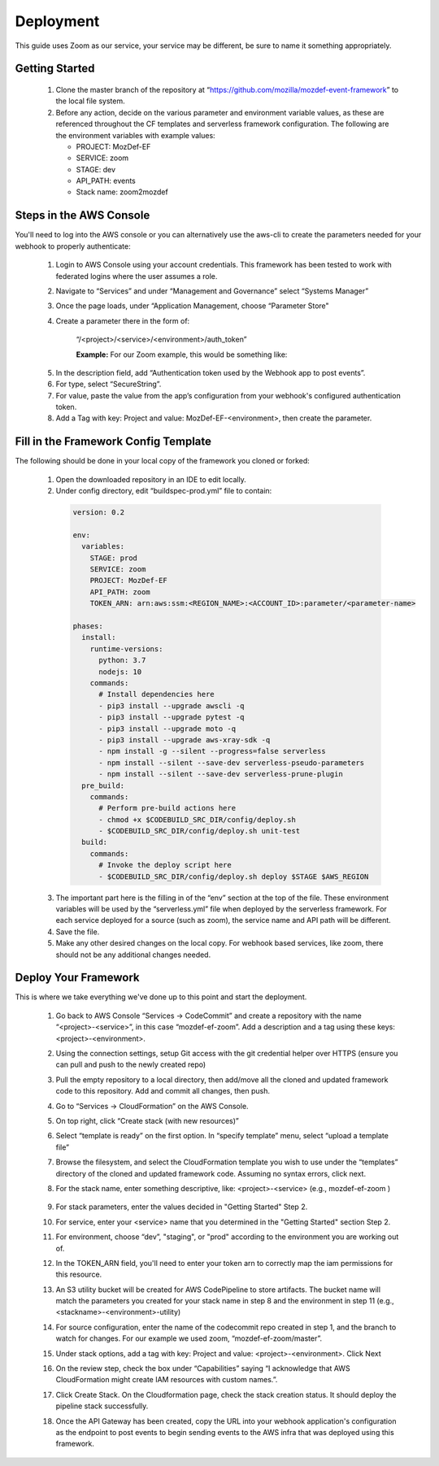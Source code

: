 ==========
Deployment
==========

This guide uses Zoom as our service, your service may be different, be sure to name it something appropriately. 

***************
Getting Started
***************

  1. Clone the master branch of the repository at “https://github.com/mozilla/mozdef-event-framework” to the local file system.
  2. Before any action, decide on the various parameter and environment variable values, as these are referenced throughout the CF templates and serverless framework configuration.
     The following are the environment variables with example values:

     * PROJECT: MozDef-EF
     * SERVICE: zoom
     * STAGE: dev
     * API_PATH: events
     * Stack name: zoom2mozdef

************************
Steps in the AWS Console
************************

You'll need to log into the AWS console or you can alternatively use the aws-cli to create the parameters needed for your webhook to properly authenticate:

  1. Login to AWS Console using your account credentials. This framework has been tested to work with federated logins where the user assumes a role.
  2. Navigate to “Services” and under “Management and Governance” select “Systems Manager”
  3. Once the page loads, under “Application Management, choose “Parameter Store"
  4. Create a parameter there in the form of:

      “/<project>/<service>/<environment>/auth_token”

      **Example:** For our Zoom example, this would be something like:
       
    .. image:: ../images/Parameter_Store_Example.png
       :width: 400
       :alt: /MozDef-EF/zoom/prod/auth_token

  5. In the description field, add “Authentication token used by the Webhook app to post events”.
  6. For type, select “SecureString”. 
  7. For value, paste the value from the app’s configuration from your webhook's configured authentication token.
  8. Add a Tag with key: Project and value: MozDef-EF-<environment>, then create the parameter.

*************************************
Fill in the Framework Config Template
*************************************

The following should be done in your local copy of the framework you cloned or forked:


  1. Open the downloaded repository in an IDE to edit locally.
  2. Under config directory, edit “buildspec-prod.yml” file to contain:

    .. code-block:: yaml
    
       version: 0.2
       
       env:
         variables:
           STAGE: prod
           SERVICE: zoom
           PROJECT: MozDef-EF
           API_PATH: zoom
           TOKEN_ARN: arn:aws:ssm:<REGION_NAME>:<ACCOUNT_ID>:parameter/<parameter-name>
       
       phases:
         install:
           runtime-versions:
             python: 3.7
             nodejs: 10
           commands:
             # Install dependencies here
             - pip3 install --upgrade awscli -q
             - pip3 install --upgrade pytest -q
             - pip3 install --upgrade moto -q
             - pip3 install --upgrade aws-xray-sdk -q
             - npm install -g --silent --progress=false serverless
             - npm install --silent --save-dev serverless-pseudo-parameters
             - npm install --silent --save-dev serverless-prune-plugin
         pre_build:
           commands:
             # Perform pre-build actions here
             - chmod +x $CODEBUILD_SRC_DIR/config/deploy.sh
             - $CODEBUILD_SRC_DIR/config/deploy.sh unit-test
         build:
           commands:
             # Invoke the deploy script here
             - $CODEBUILD_SRC_DIR/config/deploy.sh deploy $STAGE $AWS_REGION


  3. The important part here is the filling in of the “env” section at the top of the file. These environment variables will be used by the “serverless.yml” file when deployed by the serverless framework.
     For each service deployed for a source (such as zoom), the service name and API path will be different.
  4. Save the file.
  5. Make any other desired changes on the local copy. For webhook based services, like zoom, there should not be any additional changes needed.

*********************
Deploy Your Framework
*********************

This is where we take everything we've done up to this point and start the deployment.

  1. Go back to AWS Console  “Services -> CodeCommit” and create a repository with the name “<project>-<service>”, in this case “mozdef-ef-zoom”. Add a description and a tag using these keys: <project>-<environment>.
  2. Using the connection settings, setup Git access with the git credential helper over HTTPS (ensure you can pull and push to the newly created repo)
  3. Pull the empty repository to a local directory, then add/move all the cloned and updated framework code to this repository. Add and commit all changes, then push.
  4. Go to “Services -> CloudFormation” on the AWS Console.
  5. On top right, click “Create stack (with new resources)”
  6. Select “template is ready” on the first option. In “specify template” menu, select “upload a template file”

     .. image:: ../images/create_stack.png
        :width: 400
        :alt: AWS Cloudformation Console
  7. Browse the filesystem, and select the CloudFormation template you wish to use under the “templates” directory of the cloned and updated framework code. Assuming no syntax errors, click next.
  8. For the stack name, enter something descriptive, like: <project>-<service> (e.g., mozdef-ef-zoom )

      .. image:: ../images/stack_details.png
        :width: 400
        :alt: AWS Cloudformation Console
  9. For stack parameters, enter the values decided in "Getting Started" Step 2.
  10. For service, enter your <service> name that you determined in the "Getting Started" section Step 2.
  11. For environment, choose “dev”, "staging", or "prod" according to the environment you are working out of.
  12. In the TOKEN_ARN field, you'll need to enter your token arn to correctly map the iam permissions for this resource.
  13. An S3 utility bucket will be created for AWS CodePipeline to store artifacts. The bucket name will match the parameters you created for your stack name in step 8 and the environment in step 11 (e.g., <stackname>-<environment>-utility)
  14. For source configuration, enter the name of the codecommit repo created in step 1, and the branch to watch for changes. For our example we used zoom, “mozdef-ef-zoom/master”.
  15. Under stack options, add a tag with key: Project and value: <project>-<environment>. Click Next
  16. On the review step, check the box under “Capabilities” saying “I acknowledge that AWS CloudFormation might create IAM resources with custom names.”.
  17. Click Create Stack. On the Cloudformation page, check the stack creation status. It should deploy the pipeline stack successfully.
  18. Once the API Gateway has been created, copy the URL into your webhook application's configuration as the endpoint to post events to begin sending events to the AWS infra that was deployed using this framework.
